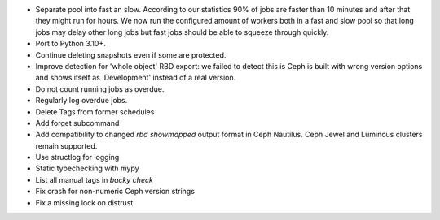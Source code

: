 - Separate pool into fast an slow. According to our statistics 90% of jobs are
  faster than 10 minutes and after that they might run for hours. We now run
  the configured amount of workers both in a fast and slow pool so that long
  jobs may delay other long jobs but fast jobs should be able to squeeze
  through quickly.

- Port to Python 3.10+.

- Continue deleting snapshots even if some are protected.

- Improve detection for 'whole object' RBD export: we failed to detect this is
  Ceph is built with wrong version options and shows itself as 'Development'
  instead of a real version.

- Do not count running jobs as overdue.

- Regularly log overdue jobs.

- Delete Tags from former schedules

- Add forget subcommand

- Add compatibility to changed `rbd showmapped` output format in Ceph Nautilus.
  Ceph Jewel and Luminous clusters remain supported.

- Use structlog for logging

- Static typechecking with mypy

- List all manual tags in `backy check`

- Fix crash for non-numeric Ceph version strings

- Fix a missing lock on distrust
